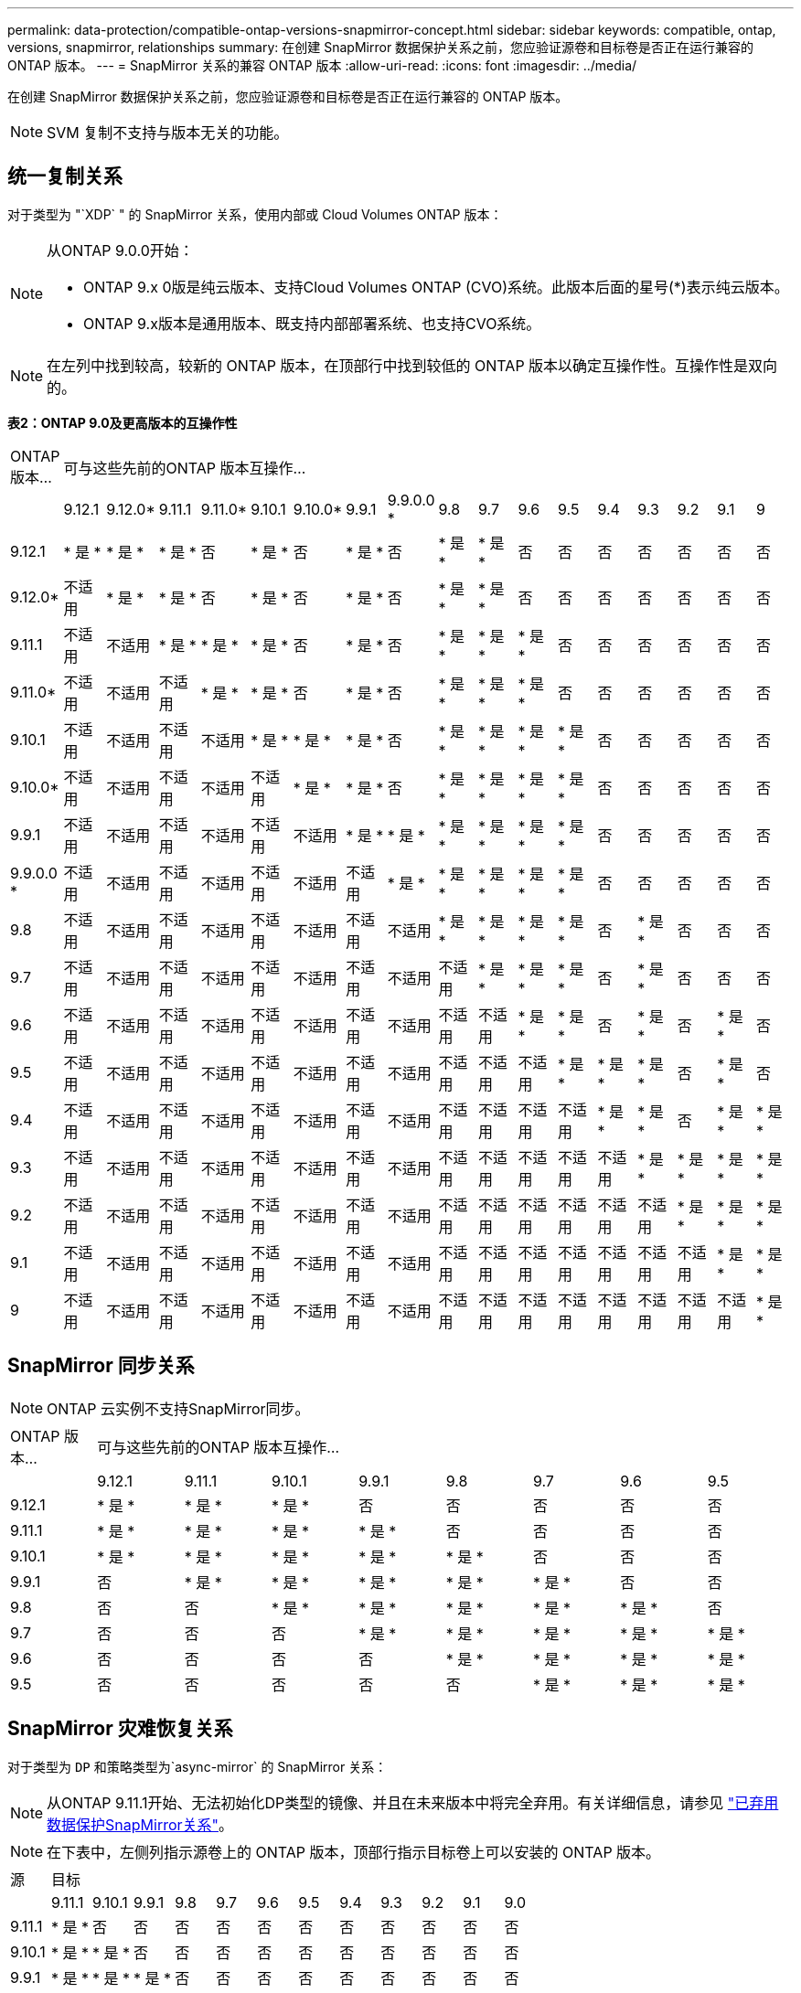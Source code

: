 ---
permalink: data-protection/compatible-ontap-versions-snapmirror-concept.html 
sidebar: sidebar 
keywords: compatible, ontap, versions, snapmirror, relationships 
summary: 在创建 SnapMirror 数据保护关系之前，您应验证源卷和目标卷是否正在运行兼容的 ONTAP 版本。 
---
= SnapMirror 关系的兼容 ONTAP 版本
:allow-uri-read: 
:icons: font
:imagesdir: ../media/


[role="lead"]
在创建 SnapMirror 数据保护关系之前，您应验证源卷和目标卷是否正在运行兼容的 ONTAP 版本。

[NOTE]
====
SVM 复制不支持与版本无关的功能。

====


== 统一复制关系

对于类型为 "`XDP` " 的 SnapMirror 关系，使用内部或 Cloud Volumes ONTAP 版本：

[NOTE]
====
从ONTAP 9.0.0开始：

* ONTAP 9.x 0版是纯云版本、支持Cloud Volumes ONTAP (CVO)系统。此版本后面的星号(*)表示纯云版本。
* ONTAP 9.x版本是通用版本、既支持内部部署系统、也支持CVO系统。


====
[NOTE]
====
在左列中找到较高，较新的 ONTAP 版本，在顶部行中找到较低的 ONTAP 版本以确定互操作性。互操作性是双向的。

====
*表2：ONTAP 9.0及更高版本的互操作性*

|===


| ONTAP 版本… 17+| 可与这些先前的ONTAP 版本互操作… 


|  | 9.12.1 | 9.12.0* | 9.11.1 | 9.11.0* | 9.10.1 | 9.10.0* | 9.9.1 | 9.9.0.0 * | 9.8 | 9.7 | 9.6 | 9.5 | 9.4 | 9.3 | 9.2 | 9.1 | 9 


| 9.12.1 | * 是 * | * 是 * | * 是 * | 否 | * 是 * | 否 | * 是 * | 否 | * 是 * | * 是 * | 否 | 否 | 否 | 否 | 否 | 否 | 否 


| 9.12.0* | 不适用 | * 是 * | * 是 * | 否 | * 是 * | 否 | * 是 * | 否 | * 是 * | * 是 * | 否 | 否 | 否 | 否 | 否 | 否 | 否 


| 9.11.1 | 不适用 | 不适用 | * 是 * | * 是 * | * 是 * | 否 | * 是 * | 否 | * 是 * | * 是 * | * 是 * | 否 | 否 | 否 | 否 | 否 | 否 


| 9.11.0* | 不适用 | 不适用 | 不适用 | * 是 * | * 是 * | 否 | * 是 * | 否 | * 是 * | * 是 * | * 是 * | 否 | 否 | 否 | 否 | 否 | 否 


| 9.10.1 | 不适用 | 不适用 | 不适用 | 不适用 | * 是 * | * 是 * | * 是 * | 否 | * 是 * | * 是 * | * 是 * | * 是 * | 否 | 否 | 否 | 否 | 否 


| 9.10.0* | 不适用 | 不适用 | 不适用 | 不适用 | 不适用 | * 是 * | * 是 * | 否 | * 是 * | * 是 * | * 是 * | * 是 * | 否 | 否 | 否 | 否 | 否 


| 9.9.1 | 不适用 | 不适用 | 不适用 | 不适用 | 不适用 | 不适用 | * 是 * | * 是 * | * 是 * | * 是 * | * 是 * | * 是 * | 否 | 否 | 否 | 否 | 否 


| 9.9.0.0 * | 不适用 | 不适用 | 不适用 | 不适用 | 不适用 | 不适用 | 不适用 | * 是 * | * 是 * | * 是 * | * 是 * | * 是 * | 否 | 否 | 否 | 否 | 否 


| 9.8 | 不适用 | 不适用 | 不适用 | 不适用 | 不适用 | 不适用 | 不适用 | 不适用 | * 是 * | * 是 * | * 是 * | * 是 * | 否 | * 是 * | 否 | 否 | 否 


| 9.7 | 不适用 | 不适用 | 不适用 | 不适用 | 不适用 | 不适用 | 不适用 | 不适用 | 不适用 | * 是 * | * 是 * | * 是 * | 否 | * 是 * | 否 | 否 | 否 


| 9.6 | 不适用 | 不适用 | 不适用 | 不适用 | 不适用 | 不适用 | 不适用 | 不适用 | 不适用 | 不适用 | * 是 * | * 是 * | 否 | * 是 * | 否 | * 是 * | 否 


| 9.5 | 不适用 | 不适用 | 不适用 | 不适用 | 不适用 | 不适用 | 不适用 | 不适用 | 不适用 | 不适用 | 不适用 | * 是 * | * 是 * | * 是 * | 否 | * 是 * | 否 


| 9.4 | 不适用 | 不适用 | 不适用 | 不适用 | 不适用 | 不适用 | 不适用 | 不适用 | 不适用 | 不适用 | 不适用 | 不适用 | * 是 * | * 是 * | 否 | * 是 * | * 是 * 


| 9.3 | 不适用 | 不适用 | 不适用 | 不适用 | 不适用 | 不适用 | 不适用 | 不适用 | 不适用 | 不适用 | 不适用 | 不适用 | 不适用 | * 是 * | * 是 * | * 是 * | * 是 * 


| 9.2 | 不适用 | 不适用 | 不适用 | 不适用 | 不适用 | 不适用 | 不适用 | 不适用 | 不适用 | 不适用 | 不适用 | 不适用 | 不适用 | 不适用 | * 是 * | * 是 * | * 是 * 


| 9.1 | 不适用 | 不适用 | 不适用 | 不适用 | 不适用 | 不适用 | 不适用 | 不适用 | 不适用 | 不适用 | 不适用 | 不适用 | 不适用 | 不适用 | 不适用 | * 是 * | * 是 * 


| 9 | 不适用 | 不适用 | 不适用 | 不适用 | 不适用 | 不适用 | 不适用 | 不适用 | 不适用 | 不适用 | 不适用 | 不适用 | 不适用 | 不适用 | 不适用 | 不适用 | * 是 * 
|===


== SnapMirror 同步关系

[NOTE]
====
ONTAP 云实例不支持SnapMirror同步。

====
|===


| ONTAP 版本… 8+| 可与这些先前的ONTAP 版本互操作… 


|  | 9.12.1 | 9.11.1 | 9.10.1 | 9.9.1 | 9.8 | 9.7 | 9.6 | 9.5 


| 9.12.1 | * 是 * | * 是 * | * 是 * | 否 | 否 | 否 | 否 | 否 


| 9.11.1 | * 是 * | * 是 * | * 是 * | * 是 * | 否 | 否 | 否 | 否 


| 9.10.1 | * 是 * | * 是 * | * 是 * | * 是 * | * 是 * | 否 | 否 | 否 


| 9.9.1 | 否 | * 是 * | * 是 * | * 是 * | * 是 * | * 是 * | 否 | 否 


| 9.8 | 否 | 否 | * 是 * | * 是 * | * 是 * | * 是 * | * 是 * | 否 


| 9.7 | 否 | 否 | 否 | * 是 * | * 是 * | * 是 * | * 是 * | * 是 * 


| 9.6 | 否 | 否 | 否 | 否 | * 是 * | * 是 * | * 是 * | * 是 * 


| 9.5 | 否 | 否 | 否 | 否 | 否 | * 是 * | * 是 * | * 是 * 
|===


== SnapMirror 灾难恢复关系

对于类型为 `DP` 和策略类型为`async-mirror` 的 SnapMirror 关系：

[NOTE]
====
从ONTAP 9.11.1开始、无法初始化DP类型的镜像、并且在未来版本中将完全弃用。有关详细信息，请参见 link:https://mysupport.netapp.com/info/communications/ECMLP2880221.html["已弃用数据保护SnapMirror关系"^]。

====
[NOTE]
====
在下表中，左侧列指示源卷上的 ONTAP 版本，顶部行指示目标卷上可以安装的 ONTAP 版本。

====
|===


| 源 12+| 目标 


|  | 9.11.1 | 9.10.1 | 9.9.1 | 9.8 | 9.7 | 9.6 | 9.5 | 9.4 | 9.3 | 9.2 | 9.1 | 9.0 


| 9.11.1 | * 是 * | 否 | 否 | 否 | 否 | 否 | 否 | 否 | 否 | 否 | 否 | 否 


| 9.10.1 | * 是 * | * 是 * | 否 | 否 | 否 | 否 | 否 | 否 | 否 | 否 | 否 | 否 


| 9.9.1 | * 是 * | * 是 * | * 是 * | 否 | 否 | 否 | 否 | 否 | 否 | 否 | 否 | 否 


| 9.8 | 否 | * 是 * | * 是 * | * 是 * | 否 | 否 | 否 | 否 | 否 | 否 | 否 | 否 


| 9.7 | 否 | 否 | * 是 * | * 是 * | * 是 * | 否 | 否 | 否 | 否 | 否 | 否 | 否 


| 9.6 | 否 | 否 | 否 | * 是 * | * 是 * | * 是 * | 否 | 否 | 否 | 否 | 否 | 否 


| 9.5 | 否 | 否 | 否 | 否 | * 是 * | * 是 * | * 是 * | 否 | 否 | 否 | 否 | 否 


| 9.4 | 否 | 否 | 否 | 否 | 否 | * 是 * | * 是 * | * 是 * | 否 | 否 | 否 | 否 


| 9.3 | 否 | 否 | 否 | 否 | 否 | 否 | * 是 * | * 是 * | * 是 * | 否 | 否 | 否 


| 9.2 | 否 | 否 | 否 | 否 | 否 | 否 | 否 | * 是 * | * 是 * | * 是 * | 否 | 否 


| 9.1 | 否 | 否 | 否 | 否 | 否 | 否 | 否 | 否 | * 是 * | * 是 * | * 是 * | 否 


| 9.0 | 否 | 否 | 否 | 否 | 否 | 否 | 否 | 否 | 否 | * 是 * | * 是 * | * 是 * 
|===
[NOTE]
====
互操作性不是双向的。

====